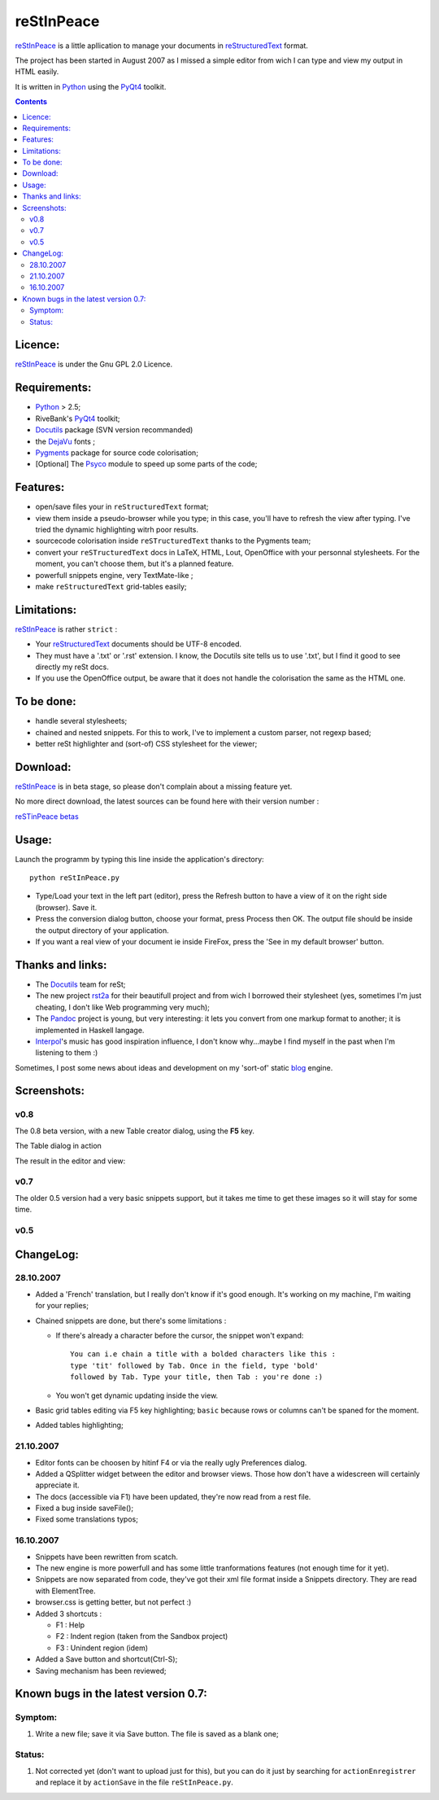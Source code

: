 ===========
reStInPeace
===========

reStInPeace_ is a little apllication to manage your documents in reStructuredText_ format.

The project has been started in August 2007 as I missed a simple editor from wich I can type and view my output in HTML easily.

It is written in Python_ using the PyQt4_ toolkit.

.. contents::

Licence:
========

reStInPeace_ is under the Gnu GPL 2.0 Licence.

Requirements:
=============

- Python_ > 2.5;

- RiveBank's PyQt4_ toolkit;

- Docutils_ package (SVN version recommanded)

- the DejaVu_ fonts ;

- Pygments_ package for source code colorisation;

- [Optional] The Psyco_ module to speed up some parts of the code;  

Features:
=========

- open/save files your in ``reStructuredText`` format;

- view them inside a pseudo-browser while you type; in this case, you'll have to refresh the view after typing. I've tried the dynamic highlighting witrh poor results.

- sourcecode colorisation inside ``reSTructuredText`` thanks to the Pygments team;

- convert your ``reSTructuredText`` docs in LaTeX, HTML, Lout, OpenOffice with your personnal stylesheets. For the moment, you can't choose them, but it's a planned feature.

- powerfull snippets engine, very TextMate-like ;

- make ``reStructuredText`` grid-tables easily;

Limitations:
============

reStInPeace_ is rather ``strict`` :

- Your reStructuredText_ documents should be UTF-8 encoded.

- They must have a '.txt' or '.rst' extension. I know, the Docutils site tells us to use '.txt', but I find it good to see directly my reSt docs.

- If you use the OpenOffice output, be aware that it does not handle the colorisation the same as the HTML one.

To be done:
===========

- handle several stylesheets;

- chained and nested snippets. For this to work, I've to implement a custom parser, not regexp based;

- better reSt highlighter and (sort-of) CSS stylesheet for the viewer;

Download:
=========

reStInPeace_ is in beta stage, so please don't complain about a missing feature yet. 

No more direct download, the latest sources can be found here with their version number :

`reSTinPeace betas <http://kib2.free.fr/reSTinPeace/betas/>`_

Usage:
======

Launch the programm by typing this line inside the application's directory::

   python reStInPeace.py

+ Type/Load your text in the left part (editor), press the Refresh button to have a view of it on the right side (browser). Save it.

+ Press the conversion dialog button, choose your format, press Process then OK. The output file should be inside the output directory of your application.

+ If you want a real view of your document ie inside FireFox, press the 'See in my default browser' button. 

Thanks and links:
=================

- The Docutils_ team for reSt;

- The new project rst2a_ for their beautifull project and from wich I borrowed their stylesheet (yes, sometimes I'm just cheating, I don't like Web programming very much);

- The Pandoc_ project is young, but very interesting: it lets you convert from one markup format to another; it is implemented in Haskell langage.

- Interpol_'s music has good inspiration influence, I don't know why...maybe I find myself in the past when I'm listening to them :)

Sometimes, I post some news about ideas and development on my 'sort-of' static blog_ engine.  

Screenshots:
============

v0.8
####

The 0.8 beta version, with a new Table creator dialog, using the **F5** key.

The Table dialog in action

.. image:: http://kib2.free.fr/reSTinPeace/RIP2_small.png
    :scale: 100
    :alt: v0.8 screen
    :align: center
    :target: http://kib2.free.fr/reSTinPeace/RIP2.png

The result in the editor and view:

.. image:: http://kib2.free.fr/reSTinPeace/RIP3_small.png
    :scale: 100
    :alt: v0.8 screen
    :align: center
    :target: http://kib2.free.fr/reSTinPeace/RIP3.png

v0.7
####

.. image:: http://kib2.free.fr/reSTinPeace/RIP1_small.png
    :scale: 100
    :alt: v0.7 screen
    :align: center
    :target: http://kib2.free.fr/reSTinPeace/RIP1.png

The older 0.5 version had a very basic snippets support, but it takes me time to get these images so it will stay for some time.
   
v0.5
####

.. image:: http://kib2.free.fr/reSTinPeace/RIPsnippets.gif
   :scale: 100
   :alt: RIPsnippets.gif
   :align: center

ChangeLog:
==========

28.10.2007
##########

- Added a 'French' translation, but I really don't know if it's good enough. It's working on my machine, I'm waiting for your replies;

- Chained snippets are done, but there's some limitations :

  + If there's already a character before the cursor, the snippet won't expand::

      You can i.e chain a title with a bolded characters like this : 
      type 'tit' followed by Tab. Once in the field, type 'bold' 
      followed by Tab. Type your title, then Tab : you're done :)

  + You won't get dynamic updating inside the view.   

- Basic grid tables editing via F5 key highlighting; ``basic`` because rows or columns can't be spaned for the moment.

- Added tables highlighting;

21.10.2007
##########

-   Editor fonts can be choosen by hitinf F4 or via the really ugly Preferences dialog.
-   Added a QSplitter widget between the editor and browser views. Those how don't have a widescreen will certainly appreciate it.
-    The docs (accessible via F1) have been updated, they're now read from a rest file.
-    Fixed a bug inside saveFile();
-    Fixed some translations typos;

16.10.2007
##########

- Snippets have been rewritten from scatch.
- The new engine is more powerfull and has some little tranformations features (not enough time for it yet).
- Snippets are now separated from code, they've got their xml file format inside a Snippets directory. They are read with ElementTree.
- browser.css is getting better, but not perfect :)
- Added 3 shortcuts :

  - F1 : Help
  - F2 : Indent region (taken from the Sandbox project)
  - F3 : Unindent region (idem)

- Added a Save button and shortcut(Ctrl-S);
- Saving mechanism has been reviewed;

Known bugs in the latest version |vnum|:
========================================

Symptom:
########

1. Write a new file; save it via Save button. The file is saved as a blank one;

Status:
#######

1. Not corrected yet (don't want to upload just for this), but you can do it just by searching for  ``actionEnregistrer`` and replace it by ``actionSave`` in the file ``reStInPeace.py``.

.. _Python : http://www.python.org/
.. _Docutils : http://docutils.sourceforge.net/
.. _reStructuredText : http://docutils.sourceforge.net/rst.html
.. _PyQt4 : http://www.riverbankcomputing.co.uk/pyqt/download.php
.. _InType : http://intype.info/home/index.php
.. _InType : http://intype.info/home/index.php
.. _DejaVu : http://dejavu.sourceforge.net/wiki/index.php/Download
.. _PyQt4 : http://www.riverbankcomputing.co.uk/pyqt/download.php
.. _Pygments : http://pygments.org/
.. _reStInPeace : http://kib2.free.fr/reSTinPeace/
.. _rst2a : http://rst2a.com
.. _Pandoc : http://johnmacfarlane.net/pandoc/
.. _Psyco : http://psyco.sourceforge.net/
.. _blog : http://kib2.free.fr/Articles/index.html
.. _Interpol : http://www.interpolnyc.com/

.. |vnum| replace:: 0.7
